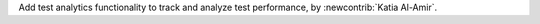 Add test analytics functionality to track and analyze test performance, by :newcontrib:`Katia Al-Amir`. 